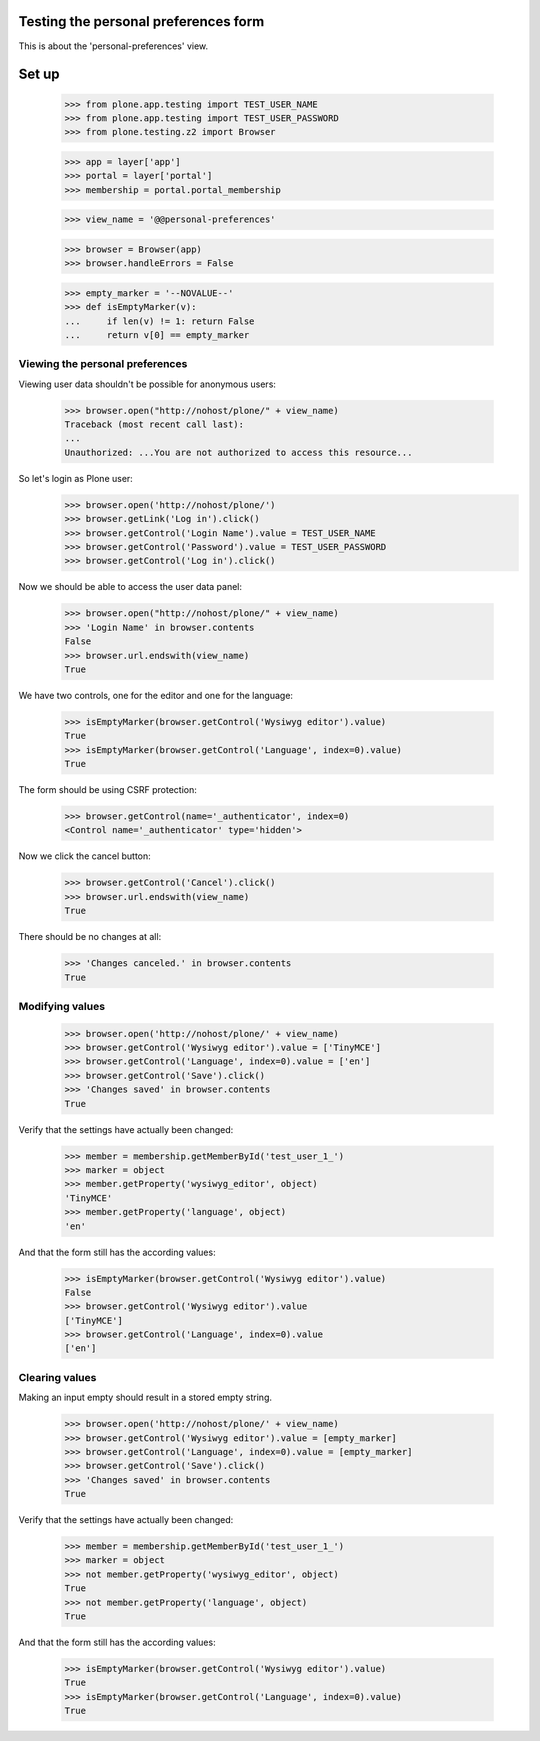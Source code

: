 Testing the personal preferences form
=====================================

This is about the 'personal-preferences' view.

Set up
======

    >>> from plone.app.testing import TEST_USER_NAME
    >>> from plone.app.testing import TEST_USER_PASSWORD
    >>> from plone.testing.z2 import Browser

    >>> app = layer['app']
    >>> portal = layer['portal']
    >>> membership = portal.portal_membership

    >>> view_name = '@@personal-preferences'

    >>> browser = Browser(app)
    >>> browser.handleErrors = False

    >>> empty_marker = '--NOVALUE--'
    >>> def isEmptyMarker(v):
    ...     if len(v) != 1: return False
    ...     return v[0] == empty_marker

Viewing the personal preferences
--------------------------------

Viewing user data shouldn't be possible for anonymous users:

    >>> browser.open("http://nohost/plone/" + view_name)
    Traceback (most recent call last):
    ...
    Unauthorized: ...You are not authorized to access this resource...

So let's login as Plone user:
    >>> browser.open('http://nohost/plone/')
    >>> browser.getLink('Log in').click()
    >>> browser.getControl('Login Name').value = TEST_USER_NAME
    >>> browser.getControl('Password').value = TEST_USER_PASSWORD
    >>> browser.getControl('Log in').click()

Now we should be able to access the user data panel:

    >>> browser.open("http://nohost/plone/" + view_name)
    >>> 'Login Name' in browser.contents
    False
    >>> browser.url.endswith(view_name)
    True

We have two controls, one for the editor and one for the language:

    >>> isEmptyMarker(browser.getControl('Wysiwyg editor').value)
    True
    >>> isEmptyMarker(browser.getControl('Language', index=0).value)
    True

The form should be using CSRF protection:

    >>> browser.getControl(name='_authenticator', index=0)
    <Control name='_authenticator' type='hidden'>

Now we click the cancel button:

    >>> browser.getControl('Cancel').click()
    >>> browser.url.endswith(view_name)
    True

There should be no changes at all:

    >>> 'Changes canceled.' in browser.contents
    True

Modifying values
----------------

    >>> browser.open('http://nohost/plone/' + view_name)
    >>> browser.getControl('Wysiwyg editor').value = ['TinyMCE']
    >>> browser.getControl('Language', index=0).value = ['en']
    >>> browser.getControl('Save').click()
    >>> 'Changes saved' in browser.contents
    True

Verify that the settings have actually been
changed:

    >>> member = membership.getMemberById('test_user_1_')
    >>> marker = object
    >>> member.getProperty('wysiwyg_editor', object)
    'TinyMCE'
    >>> member.getProperty('language', object)
    'en'

And that the form still has the according values:

    >>> isEmptyMarker(browser.getControl('Wysiwyg editor').value)
    False
    >>> browser.getControl('Wysiwyg editor').value
    ['TinyMCE']
    >>> browser.getControl('Language', index=0).value
    ['en']


Clearing values
---------------

Making an input empty should result in a stored empty string.

    >>> browser.open('http://nohost/plone/' + view_name)
    >>> browser.getControl('Wysiwyg editor').value = [empty_marker]
    >>> browser.getControl('Language', index=0).value = [empty_marker]
    >>> browser.getControl('Save').click()
    >>> 'Changes saved' in browser.contents
    True

Verify that the settings have actually been
changed:

    >>> member = membership.getMemberById('test_user_1_')
    >>> marker = object
    >>> not member.getProperty('wysiwyg_editor', object)
    True
    >>> not member.getProperty('language', object)
    True

And that the form still has the according values:

    >>> isEmptyMarker(browser.getControl('Wysiwyg editor').value)
    True
    >>> isEmptyMarker(browser.getControl('Language', index=0).value)
    True
